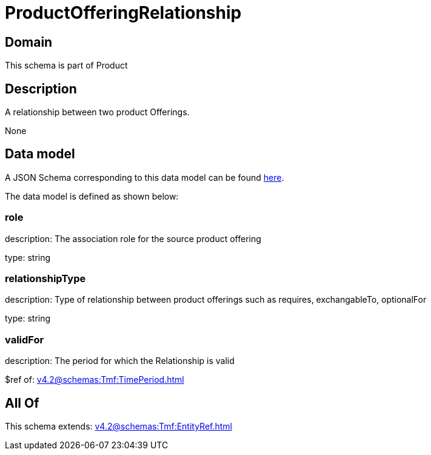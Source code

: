 = ProductOfferingRelationship

[#domain]
== Domain

This schema is part of Product

[#description]
== Description

A relationship between two product Offerings.

None

[#data_model]
== Data model

A JSON Schema corresponding to this data model can be found https://tmforum.org[here].

The data model is defined as shown below:


=== role
description: The association role for the source product offering

type: string


=== relationshipType
description: Type of relationship between product offerings such as requires, exchangableTo, optionalFor

type: string


=== validFor
description: The period for which the Relationship is valid

$ref of: xref:v4.2@schemas:Tmf:TimePeriod.adoc[]


[#all_of]
== All Of

This schema extends: xref:v4.2@schemas:Tmf:EntityRef.adoc[]
